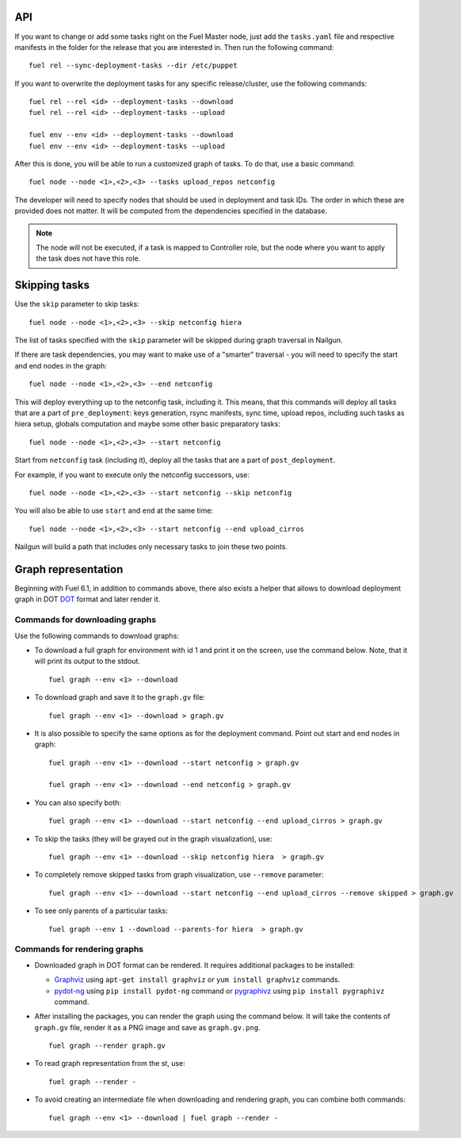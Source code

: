.. _0020-api:

API
---

If you want to change or add some tasks right on
the Fuel Master node, just add the ``tasks.yaml`` file
and respective manifests in the folder for the release that you are interested in.
Then run the following command:

::

       fuel rel --sync-deployment-tasks --dir /etc/puppet

If you want to overwrite the deployment tasks for any specific
release/cluster, use the following commands:

::

       fuel rel --rel <id> --deployment-tasks --download
       fuel rel --rel <id> --deployment-tasks --upload

       fuel env --env <id> --deployment-tasks --download
       fuel env --env <id> --deployment-tasks --upload


After this is done, you will be able to run a customized graph of tasks.
To do that, use a basic command:

::

      fuel node --node <1>,<2>,<3> --tasks upload_repos netconfig

The developer will need to specify nodes that should be used in deployment and
task IDs. The order in which these are provided does not matter.
It will be computed from the dependencies specified in the database.

.. note:: The node will not be executed, if a task is mapped to Controller role,
          but the node where you want to apply the task does not have this role.

Skipping tasks
--------------

Use the ``skip`` parameter to skip tasks:

::

       fuel node --node <1>,<2>,<3> --skip netconfig hiera

The list of tasks specified with the ``skip`` parameter will
be skipped during
graph traversal in Nailgun.

If there are task dependencies, you may want to make use of a "smarter" traversal
- you will need to
specify the start and end nodes in the graph:

::

       fuel node --node <1>,<2>,<3> --end netconfig


This will deploy everything up to the netconfig task, including it.
This means, that this commands will deploy all tasks
that are a part of ``pre_deployment``: keys generation, rsync
manifests, sync time, upload repos, including such tasks as hiera setup,
globals computation and maybe some other
basic preparatory tasks:

::

      fuel node --node <1>,<2>,<3> --start netconfig


Start from ``netconfig`` task (including it), deploy all the tasks that are
a part of ``post_deployment``.

For example, if you want to execute only the netconfig successors,
use:

::

       fuel node --node <1>,<2>,<3> --start netconfig --skip netconfig


You will also be able to use ``start`` and ``end`` at the same time:

::

       fuel node --node <1>,<2>,<3> --start netconfig --end upload_cirros


Nailgun will build a path that includes only necessary tasks to join these two
points.


.. _render-graph:

Graph representation
--------------------

Beginning with Fuel 6.1, in addition to commands above,
there also exists a helper that allows
to download deployment graph in DOT `DOT <http://www.graphviz.org/doc/info/lang.html>`_
format and later render it.

Commands for downloading graphs
~~~~~~~~~~~~~~~~~~~~~~~~~~~~~~~

Use the following commands to download graphs:

* To download a full graph for environment with id 1
  and print it on the screen, use the command below.
  Note, that it will print its output to the stdout.

  ::

      fuel graph --env <1> --download

* To download graph and save it to the ``graph.gv`` file:

  ::

      fuel graph --env <1> --download > graph.gv


* It is also possible to specify the same
  options as for the deployment command.
  Point out start and end nodes in graph:

  ::

     fuel graph --env <1> --download --start netconfig > graph.gv

     fuel graph --env <1> --download --end netconfig > graph.gv

* You can also specify both:

  ::

     fuel graph --env <1> --download --start netconfig --end upload_cirros > graph.gv


* To skip the tasks (they will be grayed out in the graph
  visualization), use:

  ::

      fuel graph --env <1> --download --skip netconfig hiera  > graph.gv

* To completely remove skipped tasks from
  graph visualization, use ``--remove`` parameter:

  ::

     fuel graph --env <1> --download --start netconfig --end upload_cirros --remove skipped > graph.gv


* To see only parents of a particular tasks:

  ::

      fuel graph --env 1 --download --parents-for hiera  > graph.gv

Commands for rendering graphs
~~~~~~~~~~~~~~~~~~~~~~~~~~~~~

* Downloaded graph in DOT format can be rendered.
  It requires additional packages to be installed:

  * `Graphviz <http://www.graphviz.org/>`_
    using ``apt-get install graphviz`` or ``yum install graphviz`` commands.

  * `pydot-ng <https://pypi.python.org/pypi/pydot-ng/>`_
    using ``pip install pydot-ng`` command  or
    `pygraphivz <https://pypi.python.org/pypi/pygraphviz>`_
    using ``pip install pygraphivz`` command.

* After installing the packages, you can render the graph using the
  command below. It will take the contents of ``graph.gv`` file,
  render it as a PNG image and save as ``graph.gv.png``.

  ::

      fuel graph --render graph.gv


* To read graph representation from the st,
  use:

  ::

     fuel graph --render -

* To avoid creating an intermediate file when downloading
  and rendering graph, you can combine both commands:

  ::

      fuel graph --env <1> --download | fuel graph --render -
